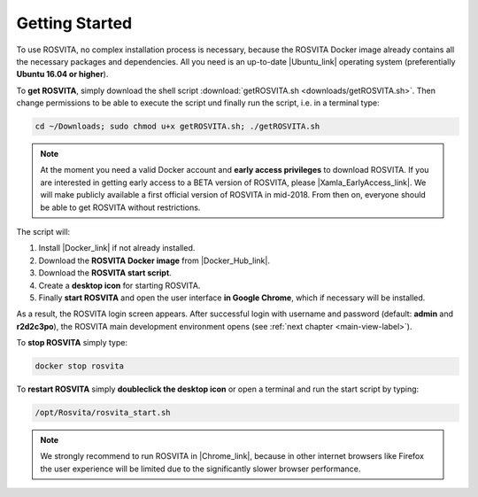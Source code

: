 .. _getting-started-label:

*****************
Getting Started
*****************

To use ROSVITA, no complex installation process is necessary, because the ROSVITA Docker image already contains all the necessary packages and dependencies. All you need is an up-to-date |Ubuntu_link| operating system (preferentially **Ubuntu 16.04 or higher**).

To **get ROSVITA**, simply download the shell script :download:`getROSVITA.sh <downloads/getROSVITA.sh>`.
Then change permissions to be able to execute the script und finally run the script, i.e. in a terminal type:

.. code-block:: bash

   cd ~/Downloads; sudo chmod u+x getROSVITA.sh; ./getROSVITA.sh

.. note:: At the moment you need a valid Docker account and **early access privileges** to download ROSVITA. If you are interested in getting early access to a BETA version of ROSVITA, please |Xamla_EarlyAccess_link|. We will make publicly available a first official version of ROSVITA in mid-2018. From then on, everyone should be able to get ROSVITA without restrictions.

The script will:

1. Install |Docker_link| if not already installed.
2. Download the **ROSVITA Docker image** from |Docker_Hub_link|.
3. Download the **ROSVITA start script**.
4. Create a **desktop icon** for starting ROSVITA.
5. Finally **start ROSVITA** and open the user interface **in Google Chrome**, which if necessary will be installed.

As a result, the ROSVITA login screen appears. After successful login with username and password (default: **admin** and **r2d2c3po**), the ROSVITA main development environment opens (see :ref:`next chapter <main-view-label>`).

To **stop ROSVITA** simply type:

.. code-block:: bash

   docker stop rosvita

To **restart ROSVITA** simply **doubleclick the desktop icon** or open a terminal and run the start script by typing:

.. code-block:: bash

   /opt/Rosvita/rosvita_start.sh

.. note:: We strongly recommend to run ROSVITA in |Chrome_link|, because in other internet browsers like Firefox the user experience will be limited due to the significantly slower browser performance.




.. |Ubuntu_link| raw:: html

   <a href="https://www.ubuntu.com/download/desktop" target="_blank">Ubuntu</a> 

.. |Docker_link| raw:: html

   <a href="https://docs.docker.com/install/linux/docker-ce/ubuntu/#install-docker-ce" target="_blank">Docker</a> 

.. |Docker_Hub_link| raw:: html

   <a href="https://hub.docker.com/explore/" target="_blank">Docker Hub</a> 

.. |getROSVITA_script_link| raw:: html

   <a href="https://raw.githubusercontent.com/Xamla/docs.xamla.com/gh-pages/rosvita/Downloads/getROSVITA.sh" target="_blank">getROSVITA.sh</a> 

.. |Chrome_link| raw:: html

   <a href="https://www.google.com/intl/en-CA/chrome/" target="_blank">Google Chrome</a> 

.. |Xamla_EarlyAccess_link| raw:: html

   <a href="http://xamla.com/en/#early-access" target="_blank">contact us</a> 

